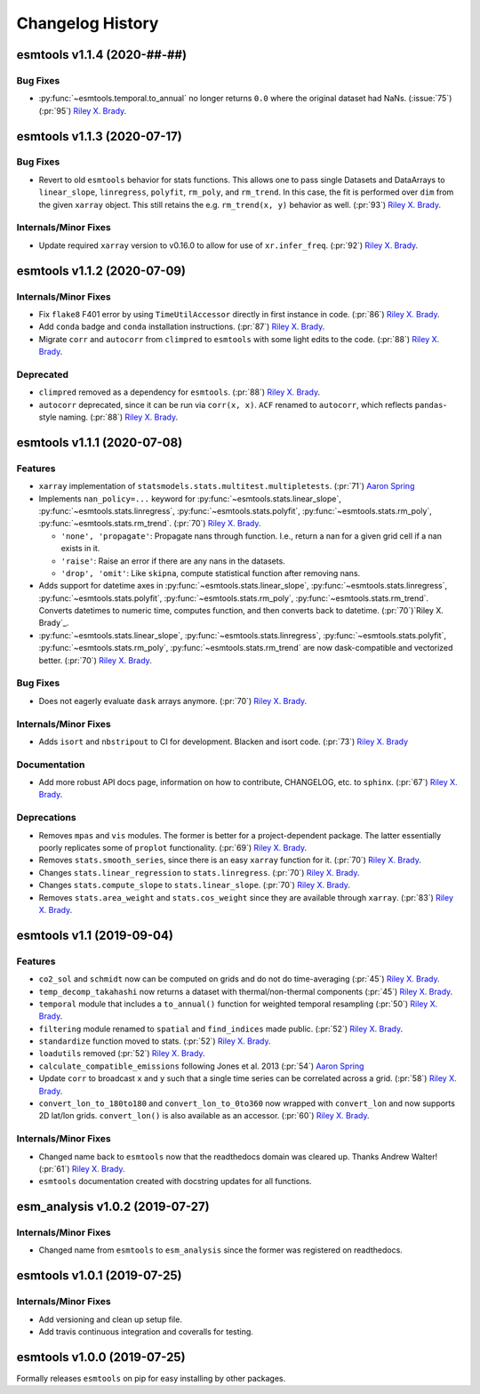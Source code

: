 =================
Changelog History
=================

esmtools v1.1.4 (2020-##-##)
============================

Bug Fixes
---------
- :py:func:`~esmtools.temporal.to_annual` no longer returns ``0.0`` where the original
  dataset had NaNs. (:issue:`75`) (:pr:`95`) `Riley X. Brady`_.

esmtools v1.1.3 (2020-07-17)
============================

Bug Fixes
---------
- Revert to old ``esmtools`` behavior for stats functions. This allows one to pass
  single Datasets and DataArrays to ``linear_slope``, ``linregress``, ``polyfit``,
  ``rm_poly``, and ``rm_trend``. In this case, the fit is performed over ``dim``
  from the given ``xarray`` object. This still retains the e.g.
  ``rm_trend(x, y)`` behavior as well. (:pr:`93`) `Riley X. Brady`_.

Internals/Minor Fixes
---------------------
- Update required ``xarray`` version to v0.16.0 to allow for use of
  ``xr.infer_freq``. (:pr:`92`) `Riley X. Brady`_.

esmtools v1.1.2 (2020-07-09)
============================

Internals/Minor Fixes
---------------------
- Fix ``flake8`` F401 error by using ``TimeUtilAccessor`` directly in first instance
  in code. (:pr:`86`) `Riley X. Brady`_.
- Add ``conda`` badge and ``conda`` installation instructions. (:pr:`87`) `Riley X. Brady`_.
- Migrate ``corr`` and ``autocorr`` from ``climpred`` to ``esmtools`` with some light edits to
  the code. (:pr:`88`) `Riley X. Brady`_.

Deprecated
----------
- ``climpred`` removed as a dependency for ``esmtools``. (:pr:`88`) `Riley X. Brady`_.
- ``autocorr`` deprecated, since it can be run via ``corr(x, x)``. ``ACF`` renamed to
  ``autocorr``, which reflects ``pandas``-style naming. (:pr:`88`) `Riley X. Brady`_.

esmtools v1.1.1 (2020-07-08)
============================

Features
--------
- ``xarray`` implementation of ``statsmodels.stats.multitest.multipletests``.
  (:pr:`71`) `Aaron Spring`_
- Implements ``nan_policy=...`` keyword for :py:func:`~esmtools.stats.linear_slope`,
  :py:func:`~esmtools.stats.linregress`, :py:func:`~esmtools.stats.polyfit`,
  :py:func:`~esmtools.stats.rm_poly`, :py:func:`~esmtools.stats.rm_trend`.
  (:pr:`70`) `Riley X. Brady`_.

  * ``'none', 'propagate'``: Propagate nans through function. I.e., return a nan for
    a given grid cell if a nan exists in it.
  * ``'raise'``: Raise an error if there are any nans in the datasets.
  * ``'drop', 'omit'``: Like ``skipna``, compute statistical function after removing
    nans.

- Adds support for datetime axes in :py:func:`~esmtools.stats.linear_slope`,
  :py:func:`~esmtools.stats.linregress`, :py:func:`~esmtools.stats.polyfit`,
  :py:func:`~esmtools.stats.rm_poly`, :py:func:`~esmtools.stats.rm_trend`. Converts
  datetimes to numeric time, computes function, and then converts back to datetime.
  (:pr:`70`)`Riley X. Brady`_.
- :py:func:`~esmtools.stats.linear_slope`,
  :py:func:`~esmtools.stats.linregress`, :py:func:`~esmtools.stats.polyfit`,
  :py:func:`~esmtools.stats.rm_poly`, :py:func:`~esmtools.stats.rm_trend` are now
  dask-compatible and vectorized better.
  (:pr:`70`) `Riley X. Brady`_.

Bug Fixes
---------
- Does not eagerly evaluate ``dask`` arrays anymore. (:pr:`70`) `Riley X. Brady`_.

Internals/Minor Fixes
---------------------
- Adds ``isort`` and ``nbstripout`` to CI for development. Blacken and isort code.
  (:pr:`73`) `Riley X. Brady`_

Documentation
-------------
- Add more robust API docs page, information on how to contribute, CHANGELOG, etc. to
  ``sphinx``. (:pr:`67`) `Riley X. Brady`_.

Deprecations
------------
- Removes ``mpas`` and ``vis`` modules. The former is better for a project-dependent
  package. The latter essentially poorly replicates some of ``proplot`` functionality.
  (:pr:`69`) `Riley X. Brady`_.
- Removes ``stats.smooth_series``, since there is an easy ``xarray`` function for it.
  (:pr:`70`) `Riley X. Brady`_.
- Changes ``stats.linear_regression`` to ``stats.linregress``.
  (:pr:`70`) `Riley X. Brady`_.
- Changes ``stats.compute_slope`` to ``stats.linear_slope``.
  (:pr:`70`) `Riley X. Brady`_.
- Removes ``stats.area_weight`` and ``stats.cos_weight`` since they are available
  through ``xarray``. (:pr:`83`) `Riley X. Brady`_.

esmtools v1.1 (2019-09-04)
==========================

Features
--------
- ``co2_sol`` and ``schmidt`` now can be computed on grids and do not do time-averaging
  (:pr:`45`) `Riley X. Brady`_.
- ``temp_decomp_takahashi`` now returns a dataset with thermal/non-thermal components
  (:pr:`45`) `Riley X. Brady`_.
- ``temporal`` module that includes a ``to_annual()`` function for weighted temporal
  resampling (:pr:`50`) `Riley X. Brady`_.
- ``filtering`` module renamed to ``spatial`` and ``find_indices`` made public.
  (:pr:`52`) `Riley X. Brady`_.
- ``standardize`` function moved to stats. (:pr:`52`) `Riley X. Brady`_.
- ``loadutils`` removed (:pr:`52`) `Riley X. Brady`_.
- ``calculate_compatible_emissions`` following Jones et al. 2013
  (:pr:`54`) `Aaron Spring`_
- Update ``corr`` to broadcast ``x`` and ``y`` such that a single time series can be
  correlated across a grid. (:pr:`58`) `Riley X. Brady`_.
- ``convert_lon_to_180to180`` and ``convert_lon_to_0to360`` now wrapped with
  ``convert_lon`` and now supports 2D lat/lon grids. ``convert_lon()`` is also
  available as an accessor.  (:pr:`60`) `Riley X. Brady`_.

Internals/Minor Fixes
---------------------
- Changed name back to ``esmtools`` now that the readthedocs domain was cleared up.
  Thanks Andrew Walter! (:pr:`61`) `Riley X. Brady`_.
- ``esmtools`` documentation created with docstring updates for all functions.

esm_analysis v1.0.2 (2019-07-27)
================================

Internals/Minor Fixes
---------------------
- Changed name from ``esmtools`` to ``esm_analysis`` since the former was registered
  on readthedocs.

esmtools v1.0.1 (2019-07-25)
============================

Internals/Minor Fixes
---------------------
- Add versioning and clean up setup file.
- Add travis continuous integration and coveralls for testing.

esmtools v1.0.0 (2019-07-25)
============================
Formally releases ``esmtools`` on pip for easy installing by other packages.

.. _`Riley X. Brady`: https://github.com/bradyrx
.. _`Aaron Spring`: https://github.com/aaronspring
